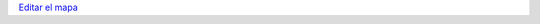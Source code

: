 .. title: La Bandera de PyAr viaja por el mundo


`Editar el mapa`_

.. raw:: html

    <iframe src="https://www.google.com/maps/d/embed?mid=1xD7MV6sfcbIquvrr9zYTwYf4RJs&hl=en" width="640" height="480"></iframe>

.. ############################################################################

.. _Editar el mapa: http://maps.google.com/maps/ms?ie=UTF8&hl=en&t=h&msa=0&msid=117626973029192648931.000447c3180628d03b6bf&ll=-30.929617,-64.502878&spn=0.03534,0.054932&z=14&source=embed

